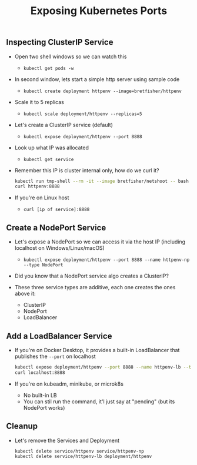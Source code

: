 #+TITLE: Exposing Kubernetes Ports

** Inspecting ClusterIP Service

- Open two shell windows so we can watch this
  - ~kubectl get pods -w~

- In second window, lets start a simple http server using sample code
  - ~kubectl create deployment httpenv --image=bretfisher/httpenv~

- Scale it to 5 replicas
  - ~kubectl scale deployment/httpenv --replicas=5~

- Let's create a ClusterIP service (default)
  - ~kubectl expose deployment/httpenv --port 8888~

- Look up what IP was allocated
  - ~kubectl get service~

- Remember this IP is cluster internal only, how do we curl it?

  #+BEGIN_SRC bash
    kubectl run tmp-shell --rm -it --image bretfisher/netshoot -- bash
    curl httpenv:8888
  #+END_SRC

- If you're on Linux host
  - ~curl [ip of service]:8888~

** Create a NodePort Service

- Let's expose a NodePort so we can access it via the host IP (including
  localhost on Windows/Linux/macOS)
  - ~kubectl expose deployment/httpenv --port 8888 --name httpenv-np --type NodePort~

- Did you know that a NodePort service algo creates a ClusterIP?

- These three service types are additive, each one creates the ones above it:
  - ClusterIP
  - NodePort
  - LoadBalancer

** Add a LoadBalancer Service

- If you're on Docker Desktop, it provides a built-in LoadBalancer that
  publishes the =--port= on localhost

  #+BEGIN_SRC bash
    kubectl expose deployment/httpenv --port 8888 --name httpenv-lb --type LoadBalancer
    curl localhost:8888
  #+END_SRC

- If you're on kubeadm, minikube, or microk8s
  - No built-in LB
  - You can stil run the command, it'l just say at "pending" (but its NodePort works)

** Cleanup

- Let's remove the Services and Deployment

  #+BEGIN_SRC bash
    kubectl delete service/httpenv service/httpenv-np
    kubectl delete service/httpenv-lb deployment/httpenv
  #+END_SRC
